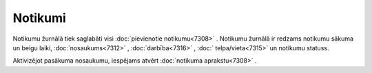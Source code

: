 .. 7310 Notikumi************ 
Notikumu žurnālā tiek saglabāti visi :doc:`pievienotie notikumu<7308>`
. Notikumu žurnālā ir redzams notikumu sākuma un beigu laiki,
:doc:`nosaukums<7312>` , :doc:`darbība<7316>` , :doc:`
telpa/vieta<7315>` un notikumu statuss.

|images_ozols/26190.jpg|



Aktivizējot pasākuma nosaukumu, iespējams atvērt :doc:`notikuma
aprakstu<7308>` .

.. |images_ozols/26190.jpg| image:: images_ozols/26190.jpg
       :scale: 100%

 